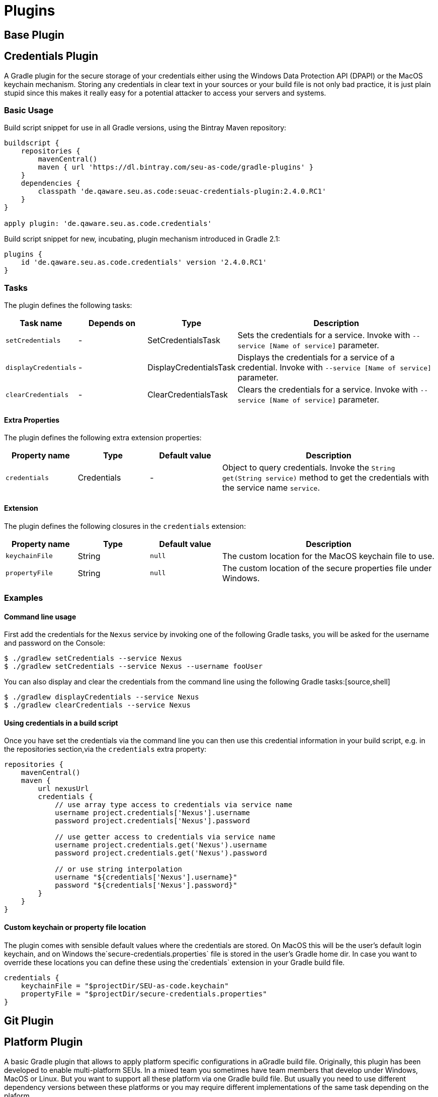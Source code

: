 = Plugins

== Base Plugin

== Credentials Plugin

A Gradle plugin for the secure storage of your credentials either using the Windows Data Protection API (DPAPI) or the MacOS keychain mechanism. Storing any credentials in clear text in your sources or your build file is not only bad practice, it is just plain stupid since this makes it really easy for a potential attacker to access your servers and systems.

=== Basic Usage

Build script snippet for use in all Gradle versions, using the Bintray Maven repository:
[source,groovy]
----
buildscript {
    repositories {
        mavenCentral()        
        maven { url 'https://dl.bintray.com/seu-as-code/gradle-plugins' }
    }
    dependencies {
        classpath 'de.qaware.seu.as.code:seuac-credentials-plugin:2.4.0.RC1'     
    }
}

apply plugin: 'de.qaware.seu.as.code.credentials'
----

Build script snippet for new, incubating, plugin mechanism introduced in Gradle 2.1:
[source,groovy]
----
plugins {
    id 'de.qaware.seu.as.code.credentials' version '2.4.0.RC1'
}
----

=== Tasks

The plugin defines the following tasks:

[cols="1a,1a,1a,3a"]
|===
| Task name | Depends on | Type | Description

| `setCredentials`
| -
| SetCredentialsTask
| Sets the credentials for a service. Invoke with `--service [Name of service]` parameter.

| `displayCredentials`
| -
| DisplayCredentialsTask
| Displays the credentials for a service of a credential. Invoke with `--service [Name of service]` parameter.

| `clearCredentials`
| -
| ClearCredentialsTask
| Clears the credentials for a service. Invoke with `--service [Name of service]` parameter.
|===

==== Extra Properties

The plugin defines the following extra extension properties:

[cols="1a,1a,1a,3a"]
|===
| Property name | Type | Default value | Description

| `credentials`
| Credentials
| -
| Object to query credentials. Invoke the `String get(String service)` method to get the credentials with the service name `service`.
|===

==== Extension

The plugin defines the following closures in the `credentials` extension:

[cols="1a,1a,1a,3a"]
|===
| Property name | Type | Default value | Description

| `keychainFile`
| String
| `null`
| The custom location for the MacOS keychain file to use.

| `propertyFile`
| String
| `null`
| The custom location of the secure properties file under Windows.|===
|===

=== Examples

==== Command line usage

First add the credentials for the `Nexus` service by invoking one of the following Gradle tasks, you will be asked for the username and password on the Console:
[source,shell]
----
$ ./gradlew setCredentials --service Nexus
$ ./gradlew setCredentials --service Nexus --username fooUser
----

You can also display and clear the credentials from the command line using the following Gradle tasks:[source,shell]
----
$ ./gradlew displayCredentials --service Nexus
$ ./gradlew clearCredentials --service Nexus
----

==== Using credentials in a build script

Once you have set the credentials via the command line you can then use this credential information in your build script, e.g. in the repositories section,via the `credentials` extra property:
[source,groovy]
----
repositories {
    mavenCentral()
    maven {
        url nexusUrl
        credentials { 
            // use array type access to credentials via service name 
            username project.credentials['Nexus'].username 
            password project.credentials['Nexus'].password

            // use getter access to credentials via service name 
            username project.credentials.get('Nexus').username
            password project.credentials.get('Nexus').password

            // or use string interpolation 
            username "${credentials['Nexus'].username}" 
            password "${credentials['Nexus'].password}" 
        } 
    } 
}
----

==== Custom keychain or property file location

The plugin comes with sensible default values where the credentials are stored. On MacOS this will be the user's default login keychain, and on Windows the`secure-credentials.properties` file is stored in the user's Gradle home dir. In case you want to override these locations you can define these using the`credentials` extension in your Gradle build file.
[source,groovy]
----
credentials {
    keychainFile = "$projectDir/SEU-as-code.keychain"    
    propertyFile = "$projectDir/secure-credentials.properties"
}
----

== Git Plugin

== Platform Plugin

A basic Gradle plugin that allows to apply platform specific configurations in aGradle build file. Originally, this plugin has been developed to enable multi-platform SEUs. In a mixed team you sometimes have team members that develop under Windows, MacOS or Linux. But you want to support all these platform via one Gradle build file. But usually you need to use different dependency versions between these platforms or you may require different implementations of the same task depending on the plaform.

=== Basic Usage

Build script snippet for use in all Gradle versions, using the Bintray Maven repository:

[source,groovy]
----
buildscript { 
    repositories { 
        mavenCentral() 
        maven { url 'https://dl.bintray.com/seu-as-code/gradle-plugins' } 
    } 
    
    dependencies { 
        classpath 'de.qaware.seu.as.code:seuac-platform-plugin:1.0.0' 
    }
}

apply plugin: 'de.qaware.seu.as.code.platform'
----

Build script snippet for new, incubating, plugin mechanism introduced in Gradle 2.1:

[source,groovy]
----
plugins { 
    id 'de.qaware.seu.as.code.platform' version '1.0.0'
}
----

=== Extra Properties

The plugin defines the following extra properties, that may be used for platform specific behaviour:

[cols="1a,3a"]
|===
| Task name | Description

| `osFamily`
| The OS family, either `windows`, `macos`, `unix` or `unknown`

| `osClassifier`
| The OS classifier, either `win`, `mac`, `unix` or `???`

| `osArch`
| The OS architecture, either `x86_64` or `x86`
|===

=== Extension

The plugin defines the following closures in the `platform` extension:

[cols="1a,1a,1a,3a"]
|===
| Property name | Type | Default value | Description

| `win`
| Closure
| -
| Apply configuration to project if running on Windows.

| `mac`
| Closure
| -
| Apply configuration to project if running on MacOS.

| `unix`
| Closure
| -
| Apply configuration to project if running on Linux or Unix.

| `x86`
| Closure
| -
| Apply configuration to project if running on x86 system.

| `x86_64`
| Closure
| -
| Apply configuration to project if running on x86_64 system.
|===

The following example shows the full extension configuration in code:

[source,groovy]
----
platform { 
    win { // add Windows specific code like dependencies or tasks here } 
    mac { // add MacOS specific code like dependencies or tasks here } 
    unix { // add Unix or Linux specific stuff like dependencies or tasks here } 
    x86 { // add 32-bit specific stuff like dependencies or tasks here } 
    x86_64 { // add 64-bit specific code like dependencies or tasks here }
}
----

=== Examples

==== Basic extension configuration

The following example uses the extension configuration to add platform specific dependencies as well as platform specific task definitions.

[source,groovy]
----
platform { 
    win { 
        dependencies { 
            software 'io.github.msysgit:git:1.9.5' 
            software 'org.gradle:gradle:2.13' 
        }
        task helloSeuAsCode(group: 'Example') << { 
            println 'Hello SEU-as-code on Windows.' 
        } 
    } 
    mac { 
        dependencies { 
            software 'org.gradle:gradle:2.14' 
        }
        task helloSeuAsCode(group: 'Example') << { 
            println 'Hello SEU-as-code on MacOS.' 
        } 
    }
}
----

==== Platform specific dependencies

The following example uses the `$osClassifier` extra property as classifier toadd a platform specific dependency.

[source,groovy]
----
dependencies { 
    software "de.qaware.seu.as.code:seuac-environment:2.3.0:$osClassifier"
}
----

==== Platform specific tasks

This example uses static methods from the `Platform` class to enable tasks based on the current platform the build is running on.

[source,groovy]
----
import static de.qaware.seu.as.code.plugins.platform.Platform.isWindows
import static de.qaware.seu.as.code.plugins.platform.Platform.isMacOs

task helloWorldOnWindows(group: 'Example') { 
    enabled = isWindows() 
    doLast { println 'Hello World on Windows.' }
}

task helloWorldOnlyIfMac(group: 'Example') { 
    onlyIf { isMacOs() } 
    doLast { println 'Hello World only if Mac.' }
}
----

== SVN Plugin

A Gradle plugin for handling SVN repositories. Provides basic tasks to checkout SVN repositories 
and update local directories. The repositories can be configured using an extension.

==== Basic Usage

Build script snippet for use in all Gradle versions, using the Bintray Maven repository:
[source,groovy]
----
buildscript { 
    repositories { 
        mavenCentral() 
        maven { url 'https://dl.bintray.com/seu-as-code/gradle-plugins' } 
    } 
    dependencies { 
        classpath 'de.qaware.seu.as.code:seuac-svn-plugin:2.1.1' 
    }
}

apply plugin: 'de.qaware.seu.as.code.svn'
----

Build script snippet for new, incubating, plugin mechanism introduced in Gradle 2.1:
[source,groovy]
----
plugins { 
    id 'de.qaware.seu.as.code.svn' version '2.1.1'
}
----

==== Tasks

The plugin defines the following tasks:

[cols="1a,1a,1a,3a"]
|===
| Task name | Depends on | Type | Description

| `svnCheckoutAll`
| all `svnCheckout<RepositoryName>` tasks
| -
| Performs a SVN checkout of all defined repositories.

| `svnUpdateAll`
| all `svnUpdate<RepositoryName>` tasks
| -
| Performs a SVN update of all defined repositories.

| `svnCheckout<RepositoryName>`
| -
| SvnCheckoutTask
| Performs a SVN checkout of the named SVN repository.

| `svnUpdate<RepositoryName>`
| -
| SvnUpdateTask
| Performs a SVN update of the named SVN repository.
|===

==== Extension

The plugin defines the following extension properties in the `subversion` closure:

[cols="1a,1a,1a,3a"]
|===
| Property name | Type | Default value | Description

| `subversion`
| NamedDomainObjectContainer<SvnRepository>
| -
| Contains the named SVN repository definitions.

| `url`
| String
| -
| The URL of the named SVN repository.

| `directory`
| File
| -
| The local checkout directory of the named SVN repository.

| `username`
| String
| -
| The username used to authenticate.

| `password`
| String
| -
| The password used to authenticate.
|===

==== Examples

===== Defining SVN repositories

The following example defines the SVN repository for the SEU-as-plugins repo. The example does not hardcode the username and password properties, instead you should use project properties or the SEU-as-code credentials plugin.

[source,groovy]
----
subversion { 
    SeuAsCodePlugins { 
        url 'https://github.com/seu-as-code/seu-as-code.plugins' 
        directory file("$seuHome/codebase/seu-as-code.plugins/") 
        username svnUsername 
        password svnPassword 
    }
}
----

===== Working with SVN repositories

Once you have defined one or more SVN repositories using the plugin extension, you can perform a SVN checkout and update on each repository individually or on all defined repos.

[source,shell]
----
$ ./gradlew svnCheckoutSeuAsCodePlugins
$ ./gradlew svnUpdateAll
----

